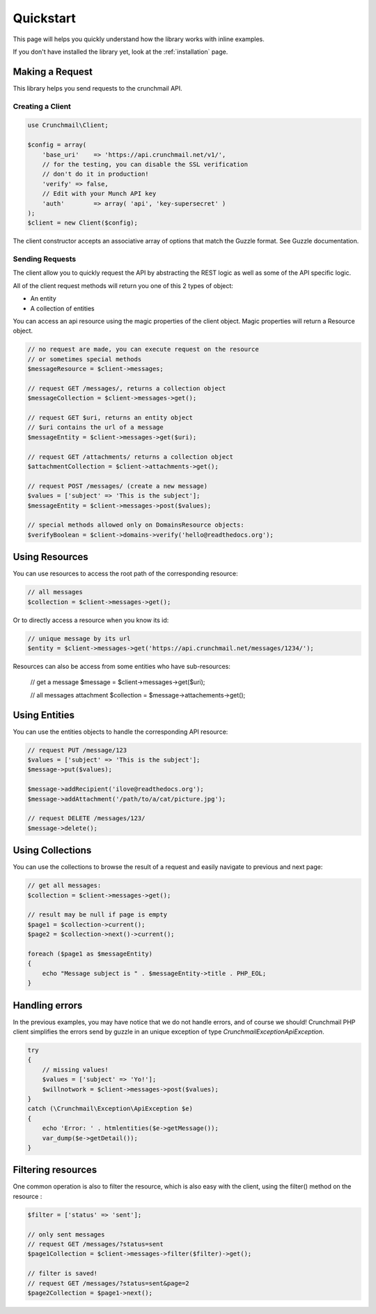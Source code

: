 ==========
Quickstart
==========

This page will helps you quickly understand how the library works with inline
examples.

If you don't have installed the library yet, look at the :ref:`installation`
page.


Making a Request
================

This library helps you send requests to the crunchmail API.


Creating a Client
-----------------

.. code-block:: php

    use Crunchmail\Client;

    $config = array(
        'base_uri'    => 'https://api.crunchmail.net/v1/',
        // for the testing, you can disable the SSL verification
        // don't do it in production!
        'verify' => false,
        // Edit with your Munch API key
        'auth'        => array( 'api', 'key-supersecret' )
    );
    $client = new Client($config);

The client constructor accepts an associative array of options that match the
Guzzle format. See Guzzle documentation.


Sending Requests
----------------

The client allow you to quickly request the API by abstracting the REST logic
as well as some of the API specific logic.

All of the client request methods will return you one of this 2 types of object:

- An entity
- A collection of entities

You can access an api resource using the magic properties of the client object.
Magic properties will return a Resource object.

.. code-block:: php

    // no request are made, you can execute request on the resource
    // or sometimes special methods
    $messageResource = $client->messages;

    // request GET /messages/, returns a collection object
    $messageCollection = $client->messages->get();

    // request GET $uri, returns an entity object
    // $uri contains the url of a message
    $messageEntity = $client->messages->get($uri);

    // request GET /attachments/ returns a collection object
    $attachmentCollection = $client->attachments->get();

    // request POST /messages/ (create a new message)
    $values = ['subject' => 'This is the subject'];
    $messageEntity = $client->messages->post($values);

    // special methods allowed only on DomainsResource objects:
    $verifyBoolean = $client->domains->verify('hello@readthedocs.org');


Using Resources
===============

You can use resources to access the root path of the corresponding resource:

.. code-block:: php

    // all messages
    $collection = $client->messages->get();


Or to directly access a resource when you know its id:

.. code-block:: php

    // unique message by its url
    $entity = $client->messages->get('https://api.crunchmail.net/messages/1234/');


Resources can also be access from some entities who have sub-resources:

    // get a message
    $message = $client->messages->get($uri);

    // all messages attachment
    $collection = $message->attachements->get();


Using Entities
==============

You can use the entities objects to handle the corresponding API resource:

.. code-block:: php

    // request PUT /message/123
    $values = ['subject' => 'This is the subject'];
    $message->put($values);

    $message->addRecipient('ilove@readthedocs.org');
    $message->addAttachment('/path/to/a/cat/picture.jpg');

    // request DELETE /messages/123/
    $message->delete();


Using Collections
=================

You can use the collections to browse the result of a request and easily
navigate to previous and next page:

.. code-block:: php

    // get all messages:
    $collection = $client->messages->get();

    // result may be null if page is empty
    $page1 = $collection->current();
    $page2 = $collection->next()->current();

    foreach ($page1 as $messageEntity)
    {
        echo "Message subject is " . $messageEntity->title . PHP_EOL;
    }


Handling errors
===============

In the previous examples, you may have notice that we do not handle errors, and
of course we should! Crunchmail PHP client simplifies the errors send by guzzle
in an unique exception of type `Crunchmail\Exception\ApiException`.

.. code-block:: php

    try
    {
        // missing values!
        $values = ['subject' => 'Yo!'];
        $willnotwork = $client->messages->post($values);
    }
    catch (\Crunchmail\Exception\ApiException $e)
    {
        echo 'Error: ' . htmlentities($e->getMessage());
        var_dump($e->getDetail());
    }

Filtering resources
===================

One common operation is also to filter the resource, which is also easy with
the client, using the filter() method on the resource :

.. code-block:: php

    $filter = ['status' => 'sent'];

    // only sent messages
    // request GET /messages/?status=sent
    $page1Collection = $client->messages->filter($filter)->get();

    // filter is saved!
    // request GET /messages/?status=sent&page=2
    $page2Collection = $page1->next();

